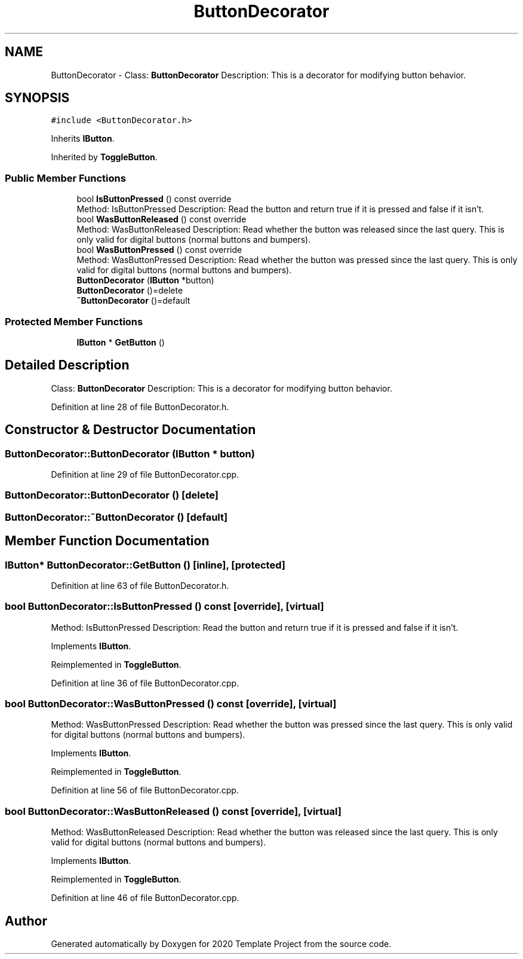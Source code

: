 .TH "ButtonDecorator" 3 "Thu Oct 31 2019" "2020 Template Project" \" -*- nroff -*-
.ad l
.nh
.SH NAME
ButtonDecorator \- Class: \fBButtonDecorator\fP Description: This is a decorator for modifying button behavior\&.  

.SH SYNOPSIS
.br
.PP
.PP
\fC#include <ButtonDecorator\&.h>\fP
.PP
Inherits \fBIButton\fP\&.
.PP
Inherited by \fBToggleButton\fP\&.
.SS "Public Member Functions"

.in +1c
.ti -1c
.RI "bool \fBIsButtonPressed\fP () const override"
.br
.RI "Method: IsButtonPressed Description: Read the button and return true if it is pressed and false if it isn't\&. "
.ti -1c
.RI "bool \fBWasButtonReleased\fP () const override"
.br
.RI "Method: WasButtonReleased Description: Read whether the button was released since the last query\&. This is only valid for digital buttons (normal buttons and bumpers)\&. "
.ti -1c
.RI "bool \fBWasButtonPressed\fP () const override"
.br
.RI "Method: WasButtonPressed Description: Read whether the button was pressed since the last query\&. This is only valid for digital buttons (normal buttons and bumpers)\&. "
.ti -1c
.RI "\fBButtonDecorator\fP (\fBIButton\fP *button)"
.br
.ti -1c
.RI "\fBButtonDecorator\fP ()=delete"
.br
.ti -1c
.RI "\fB~ButtonDecorator\fP ()=default"
.br
.in -1c
.SS "Protected Member Functions"

.in +1c
.ti -1c
.RI "\fBIButton\fP * \fBGetButton\fP ()"
.br
.in -1c
.SH "Detailed Description"
.PP 
Class: \fBButtonDecorator\fP Description: This is a decorator for modifying button behavior\&. 


.PP
Definition at line 28 of file ButtonDecorator\&.h\&.
.SH "Constructor & Destructor Documentation"
.PP 
.SS "ButtonDecorator::ButtonDecorator (\fBIButton\fP * button)"

.PP
Definition at line 29 of file ButtonDecorator\&.cpp\&.
.SS "ButtonDecorator::ButtonDecorator ()\fC [delete]\fP"

.SS "ButtonDecorator::~ButtonDecorator ()\fC [default]\fP"

.SH "Member Function Documentation"
.PP 
.SS "\fBIButton\fP* ButtonDecorator::GetButton ()\fC [inline]\fP, \fC [protected]\fP"

.PP
Definition at line 63 of file ButtonDecorator\&.h\&.
.SS "bool ButtonDecorator::IsButtonPressed () const\fC [override]\fP, \fC [virtual]\fP"

.PP
Method: IsButtonPressed Description: Read the button and return true if it is pressed and false if it isn't\&. 
.PP
Implements \fBIButton\fP\&.
.PP
Reimplemented in \fBToggleButton\fP\&.
.PP
Definition at line 36 of file ButtonDecorator\&.cpp\&.
.SS "bool ButtonDecorator::WasButtonPressed () const\fC [override]\fP, \fC [virtual]\fP"

.PP
Method: WasButtonPressed Description: Read whether the button was pressed since the last query\&. This is only valid for digital buttons (normal buttons and bumpers)\&. 
.PP
Implements \fBIButton\fP\&.
.PP
Reimplemented in \fBToggleButton\fP\&.
.PP
Definition at line 56 of file ButtonDecorator\&.cpp\&.
.SS "bool ButtonDecorator::WasButtonReleased () const\fC [override]\fP, \fC [virtual]\fP"

.PP
Method: WasButtonReleased Description: Read whether the button was released since the last query\&. This is only valid for digital buttons (normal buttons and bumpers)\&. 
.PP
Implements \fBIButton\fP\&.
.PP
Reimplemented in \fBToggleButton\fP\&.
.PP
Definition at line 46 of file ButtonDecorator\&.cpp\&.

.SH "Author"
.PP 
Generated automatically by Doxygen for 2020 Template Project from the source code\&.
